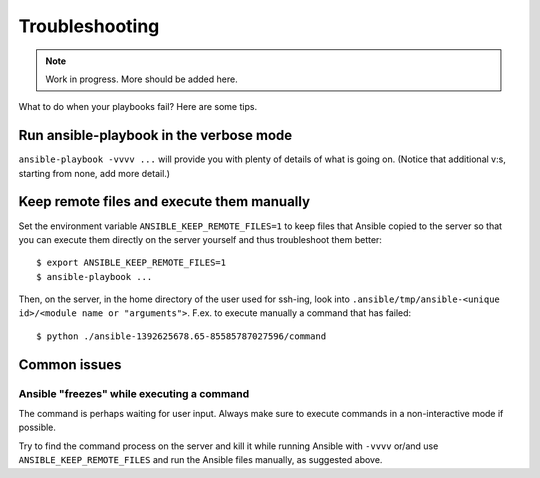 Troubleshooting
===============

.. note::
   Work in progress. More should be added here.


What to do when your playbooks fail? Here are some tips.

Run ansible-playbook in the verbose mode
----------------------------------------

``ansible-playbook -vvvv ...`` will provide you with plenty of details of what is going on.
(Notice that additional v:s, starting from none, add more detail.)

Keep remote files and execute them manually
-------------------------------------------

Set the environment variable ``ANSIBLE_KEEP_REMOTE_FILES=1`` to keep files that Ansible
copied to the server so that you can execute them directly on the server yourself and thus
troubleshoot them better::

    $ export ANSIBLE_KEEP_REMOTE_FILES=1
    $ ansible-playbook ...

Then, on the server, in the home directory of the user used for ssh-ing, look into ``.ansible/tmp/ansible-<unique id>/<module name or "arguments">``. F.ex. to execute manually a command that has failed::

    $ python ./ansible-1392625678.65-85585787027596/command

Common issues
-------------

Ansible "freezes" while executing a command
~~~~~~~~~~~~~~~~~~~~~~~~~~~~~~~~~~~~~~~~~~~

The command is perhaps waiting for user input. Always make sure to execute commands in a non-interactive mode if possible.

Try to find the command process on the server and kill it while running Ansible with ``-vvvv`` or/and use ``ANSIBLE_KEEP_REMOTE_FILES`` and run the Ansible files manually, as suggested above.